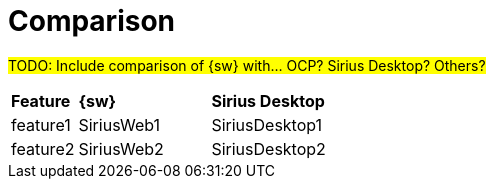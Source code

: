 = Comparison

#TODO: Include comparison of {sw} with... OCP? Sirius Desktop? Others?#

[cols="1,2,2"]
|===
|*Feature*
|*{sw}*
|*Sirius Desktop*

|feature1
|SiriusWeb1
|SiriusDesktop1

|feature2
|SiriusWeb2
|SiriusDesktop2
|=== 